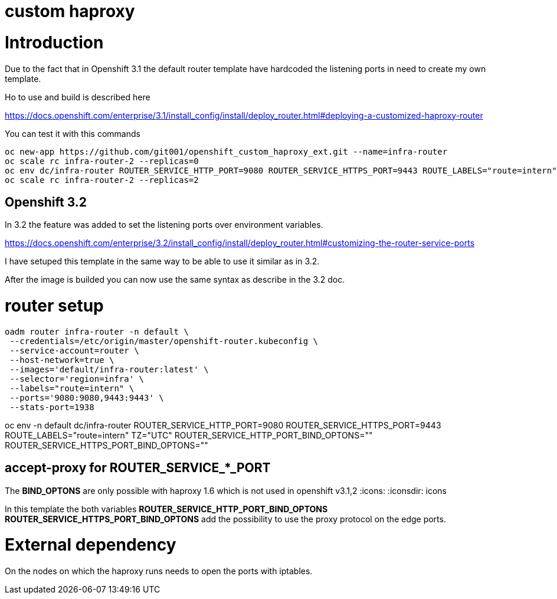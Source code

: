 = custom haproxy

:toc: macro
:toc-title:

toc::[]

= Introduction

Due to the fact that in Openshift 3.1 the default router template have hardcoded the listening ports in need to create my own template.

Ho to use and build is described here

https://docs.openshift.com/enterprise/3.1/install_config/install/deploy_router.html#deploying-a-customized-haproxy-router

You can test it with this commands

```
oc new-app https://github.com/git001/openshift_custom_haproxy_ext.git --name=infra-router
oc scale rc infra-router-2 --replicas=0
oc env dc/infra-router ROUTER_SERVICE_HTTP_PORT=9080 ROUTER_SERVICE_HTTPS_PORT=9443 ROUTE_LABELS="route=intern" TZ="UTC"
oc scale rc infra-router-2 --replicas=2
```

== Openshift 3.2

In 3.2 the feature was added to set the listening ports over environment variables.

https://docs.openshift.com/enterprise/3.2/install_config/install/deploy_router.html#customizing-the-router-service-ports

I have setuped this template in the same way to be able to use it similar as in 3.2.

After the image is builded you can now use the same syntax as describe in the 3.2 doc.

= router setup

```
oadm router infra-router -n default \
 --credentials=/etc/origin/master/openshift-router.kubeconfig \
 --service-account=router \
 --host-network=true \
 --images='default/infra-router:latest' \
 --selector='region=infra' \
 --labels="route=intern" \
 --ports='9080:9080,9443:9443' \
 --stats-port=1938 
```

oc env -n default dc/infra-router ROUTER_SERVICE_HTTP_PORT=9080 ROUTER_SERVICE_HTTPS_PORT=9443 ROUTE_LABELS="route=intern" TZ="UTC" ROUTER_SERVICE_HTTP_PORT_BIND_OPTONS="" ROUTER_SERVICE_HTTPS_PORT_BIND_OPTONS=""


== accept-proxy for ROUTER_SERVICE_*_PORT

[important-caption]
The **BIND_OPTONS** are only possible with haproxy 1.6 which is not used in openshift v3.1,2
:icons:
:iconsdir: icons

In this template the both variables *ROUTER_SERVICE_HTTP_PORT_BIND_OPTONS* *ROUTER_SERVICE_HTTPS_PORT_BIND_OPTONS* add the possibility to use the proxy protocol on the edge ports.


= External dependency

On the nodes on which the haproxy runs needs to open the ports with iptables.


